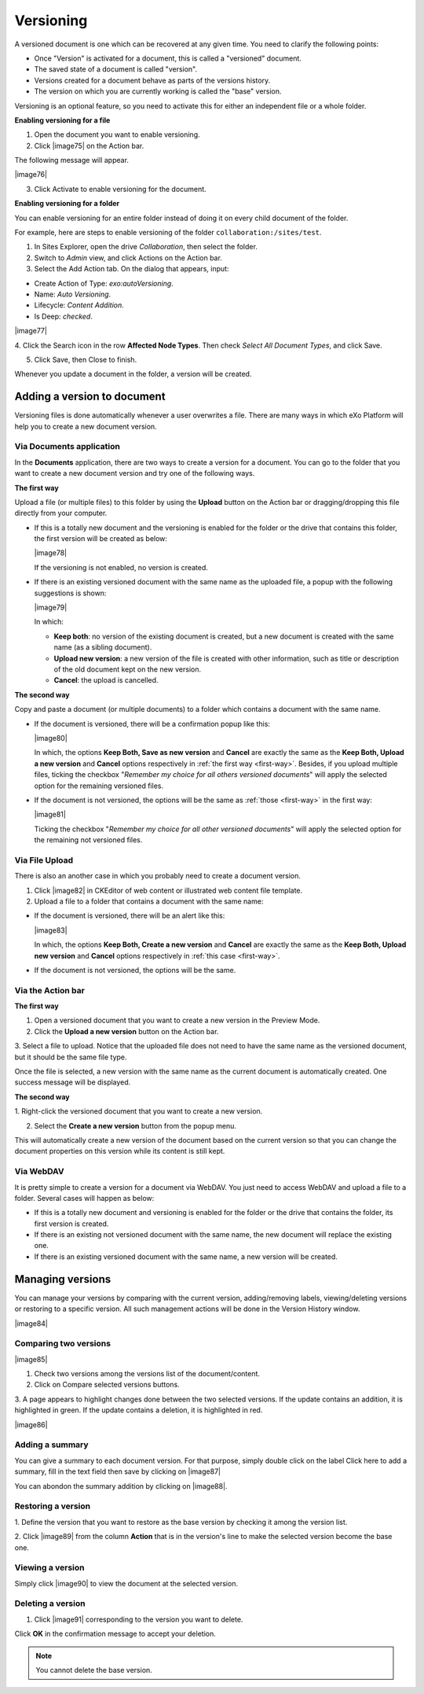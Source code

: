 .. _ActivatingDocumentVersion:

Versioning
~~~~~~~~~~~

A versioned document is one which can be recovered at any given time.
You need to clarify the following points:

-  Once "Version" is activated for a document, this is called a
   "versioned" document.

-  The saved state of a document is called "version".

-  Versions created for a document behave as parts of the versions
   history.

-  The version on which you are currently working is called the "base"
   version.

Versioning is an optional feature, so you need to activate this for
either an independent file or a whole folder.

.. note::This feature only applies to documents, not to web contents.
			Besides, if you wish to enable versioning for a drive so that its
			new documents will be automatically versioned, you need to contact
			the administrator. See :ref:`Document versioning
			configuration <#PLFAdminGuide.Configuration.DocumentVersioning>` for more details.

**Enabling versioning for a file**

1. Open the document you want to enable versioning.

2. Click |image75| on the Action bar.

The following message will appear.

|image76|

3. Click Activate to enable versioning for the document.

**Enabling versioning for a folder**

You can enable versioning for an entire folder instead of doing it on
every child document of the folder.

For example, here are steps to enable versioning of the folder
``collaboration:/sites/test``.

1. In Sites Explorer, open the drive *Collaboration*, then select the folder.

2. Switch to *Admin* view, and click Actions on the Action bar.

3. Select the Add Action tab. On the dialog that appears, input:

-  Create Action of Type: *exo:autoVersioning*.

-  Name: *Auto Versioning*.

-  Lifecycle: *Content Addition*.

-  Is Deep: *checked*.

|image77|

4. Click the Search icon in the row **Affected Node Types**. Then check
*Select All Document Types*, and click Save.

5. Click Save, then Close to finish.

Whenever you update a document in the folder, a version will be created.

.. _Add-version-to-doc:

Adding a version to document
----------------------------

Versioning files is done automatically whenever a user overwrites a
file. There are many ways in which eXo Platform will help you to create a new document version.

.. _Via-doc-app:

Via Documents application
``````````````````````````

In the **Documents** application, there are two ways to create a version
for a document. You can go to the folder that you want to create a new
document version and try one of the following ways.

.. _first-way:

**The first way**

Upload a file (or multiple files) to this folder by using the **Upload**
button on the Action bar or dragging/dropping this file directly from
your computer.

-  If this is a totally new document and the versioning is enabled for
   the folder or the drive that contains this folder, the first version
   will be created as below:

   |image78|

   If the versioning is not enabled, no version is created.

-  If there is an existing versioned document with the same name as the
   uploaded file, a popup with the following suggestions is shown:

   |image79|

   In which:

   -  **Keep both**: no version of the existing document is created, but
      a new document is created with the same name (as a sibling
      document).

   -  **Upload new version**: a new version of the file is created with
      other information, such as title or description of the old
      document kept on the new version.

   -  **Cancel**: the upload is cancelled.

**The second way**

Copy and paste a document (or multiple documents) to a folder which
contains a document with the same name.

-  If the document is versioned, there will be a confirmation popup like
   this:

   |image80|

   In which, the options **Keep Both, Save as new version** and
   **Cancel** are exactly the same as the **Keep Both, Upload a new
   version** and **Cancel** options respectively in :ref:`the first way <first-way>`.
   Besides, if you upload multiple files, ticking the checkbox
   "*Remember my choice for all others versioned documents*" will
   apply the selected option for the remaining versioned files.

-  If the document is not versioned, the options will be the same as :ref:`those <first-way>` in the first way:

   |image81|

   Ticking the checkbox "*Remember my choice for all other versioned
   documents*\ " will apply the selected option for the remaining not
   versioned files.

.. _via-upload:

Via File Upload
````````````````

There is also an another case in which you probably need to create a
document version.

1. Click |image82| in CKEditor of web content or illustrated web content file template.

2. Upload a file to a folder that contains a document with the same name:

-  If the document is versioned, there will be an alert like this:

   |image83|

   In which, the options **Keep Both, Create a new version** and
   **Cancel** are exactly the same as the **Keep Both, Upload new
   version** and **Cancel** options respectively in :ref:`this case <first-way>`.

-  If the document is not versioned, the options will be the same.

.. note::If none of these actions is chosen, the new version of the document is not used and the upload is cancelled.

.. _Via-action-bar:

Via the Action bar
````````````````````

**The first way**

1. Open a versioned document that you want to create a new version in the Preview Mode.

2. Click the **Upload a new version** button on the Action bar.

3. Select a file to upload. Notice that the uploaded file does not need to
have the same name as the versioned document, but it should be the same
file type.

Once the file is selected, a new version with the same name as the
current document is automatically created. One success message will be
displayed.

**The second way**

1. Right-click the versioned document that you want to create a new
version.

2. Select the **Create a new version** button from the popup menu.

This will automatically create a new version of the document based on
the current version so that you can change the document properties on
this version while its content is still kept.

.. _via-webdav:

Via WebDAV
```````````

It is pretty simple to create a version for a document via WebDAV. You
just need to access WebDAV and upload a file to a folder. Several cases
will happen as below:

-  If this is a totally new document and versioning is enabled for the
   folder or the drive that contains the folder, its first version is
   created.

-  If there is an existing not versioned document with the same name,
   the new document will replace the existing one.

-  If there is an existing versioned document with the same name, a new
   version will be created.

.. _Manage-versions:

Managing versions
-----------------

You can manage your versions by comparing with the current version,
adding/removing labels, viewing/deleting versions or restoring to a
specific version. All such management actions will be done in the
Version History window.

|image84|

Comparing two versions
```````````````````````

|image85|

1. Check two versions among the versions list of the document/content.

2. Click on Compare selected versions buttons.

3. A page appears to highlight changes done between the two selected
versions. If the update contains an addition, it is highlighted in
green. If the update contains a deletion, it is highlighted in red.

|image86|

Adding a summary
````````````````

You can give a summary to each document version. For that purpose,
simply double click on the label Click here to add a summary, fill in
the text field then save by clicking on |image87|

You can abondon the summary addition by clicking on |image88|.

Restoring a version
````````````````````

1. Define the version that you want to restore as the base version by
checking it among the version list.

2. Click |image89| from the column **Action** that is in the version's line
to make the selected version become the base one.

Viewing a version
``````````````````

Simply click |image90| to view the document at the selected version.

Deleting a version
```````````````````

1. Click |image91| corresponding to the version you want to delete.

Click **OK** in the confirmation message to accept your deletion.

.. note:: You cannot delete the base version.


